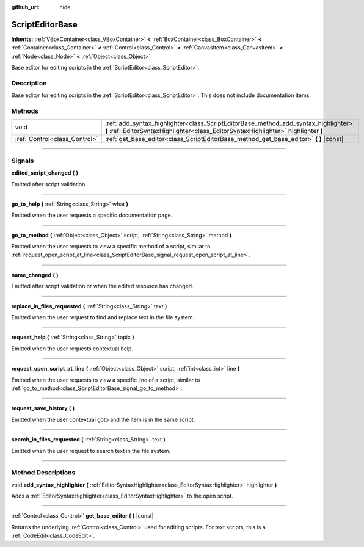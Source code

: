 :github_url: hide

.. DO NOT EDIT THIS FILE!!!
.. Generated automatically from Godot engine sources.
.. Generator: https://github.com/godotengine/godot/tree/4.0/doc/tools/make_rst.py.
.. XML source: https://github.com/godotengine/godot/tree/4.0/doc/classes/ScriptEditorBase.xml.

.. _class_ScriptEditorBase:

ScriptEditorBase
================

**Inherits:** :ref:`VBoxContainer<class_VBoxContainer>` **<** :ref:`BoxContainer<class_BoxContainer>` **<** :ref:`Container<class_Container>` **<** :ref:`Control<class_Control>` **<** :ref:`CanvasItem<class_CanvasItem>` **<** :ref:`Node<class_Node>` **<** :ref:`Object<class_Object>`

Base editor for editing scripts in the :ref:`ScriptEditor<class_ScriptEditor>`.

.. rst-class:: classref-introduction-group

Description
-----------

Base editor for editing scripts in the :ref:`ScriptEditor<class_ScriptEditor>`. This does not include documentation items.

.. rst-class:: classref-reftable-group

Methods
-------

.. table::
   :widths: auto

   +-------------------------------+---------------------------------------------------------------------------------------------------------------------------------------------------------------------------+
   | void                          | :ref:`add_syntax_highlighter<class_ScriptEditorBase_method_add_syntax_highlighter>` **(** :ref:`EditorSyntaxHighlighter<class_EditorSyntaxHighlighter>` highlighter **)** |
   +-------------------------------+---------------------------------------------------------------------------------------------------------------------------------------------------------------------------+
   | :ref:`Control<class_Control>` | :ref:`get_base_editor<class_ScriptEditorBase_method_get_base_editor>` **(** **)** |const|                                                                                 |
   +-------------------------------+---------------------------------------------------------------------------------------------------------------------------------------------------------------------------+

.. rst-class:: classref-section-separator

----

.. rst-class:: classref-descriptions-group

Signals
-------

.. _class_ScriptEditorBase_signal_edited_script_changed:

.. rst-class:: classref-signal

**edited_script_changed** **(** **)**

Emitted after script validation.

.. rst-class:: classref-item-separator

----

.. _class_ScriptEditorBase_signal_go_to_help:

.. rst-class:: classref-signal

**go_to_help** **(** :ref:`String<class_String>` what **)**

Emitted when the user requests a specific documentation page.

.. rst-class:: classref-item-separator

----

.. _class_ScriptEditorBase_signal_go_to_method:

.. rst-class:: classref-signal

**go_to_method** **(** :ref:`Object<class_Object>` script, :ref:`String<class_String>` method **)**

Emitted when the user requests to view a specific method of a script, similar to :ref:`request_open_script_at_line<class_ScriptEditorBase_signal_request_open_script_at_line>`.

.. rst-class:: classref-item-separator

----

.. _class_ScriptEditorBase_signal_name_changed:

.. rst-class:: classref-signal

**name_changed** **(** **)**

Emitted after script validation or when the edited resource has changed.

.. rst-class:: classref-item-separator

----

.. _class_ScriptEditorBase_signal_replace_in_files_requested:

.. rst-class:: classref-signal

**replace_in_files_requested** **(** :ref:`String<class_String>` text **)**

Emitted when the user request to find and replace text in the file system.

.. rst-class:: classref-item-separator

----

.. _class_ScriptEditorBase_signal_request_help:

.. rst-class:: classref-signal

**request_help** **(** :ref:`String<class_String>` topic **)**

Emitted when the user requests contextual help.

.. rst-class:: classref-item-separator

----

.. _class_ScriptEditorBase_signal_request_open_script_at_line:

.. rst-class:: classref-signal

**request_open_script_at_line** **(** :ref:`Object<class_Object>` script, :ref:`int<class_int>` line **)**

Emitted when the user requests to view a specific line of a script, similar to :ref:`go_to_method<class_ScriptEditorBase_signal_go_to_method>`.

.. rst-class:: classref-item-separator

----

.. _class_ScriptEditorBase_signal_request_save_history:

.. rst-class:: classref-signal

**request_save_history** **(** **)**

Emitted when the user contextual goto and the item is in the same script.

.. rst-class:: classref-item-separator

----

.. _class_ScriptEditorBase_signal_search_in_files_requested:

.. rst-class:: classref-signal

**search_in_files_requested** **(** :ref:`String<class_String>` text **)**

Emitted when the user request to search text in the file system.

.. rst-class:: classref-section-separator

----

.. rst-class:: classref-descriptions-group

Method Descriptions
-------------------

.. _class_ScriptEditorBase_method_add_syntax_highlighter:

.. rst-class:: classref-method

void **add_syntax_highlighter** **(** :ref:`EditorSyntaxHighlighter<class_EditorSyntaxHighlighter>` highlighter **)**

Adds a :ref:`EditorSyntaxHighlighter<class_EditorSyntaxHighlighter>` to the open script.

.. rst-class:: classref-item-separator

----

.. _class_ScriptEditorBase_method_get_base_editor:

.. rst-class:: classref-method

:ref:`Control<class_Control>` **get_base_editor** **(** **)** |const|

Returns the underlying :ref:`Control<class_Control>` used for editing scripts. For text scripts, this is a :ref:`CodeEdit<class_CodeEdit>`.

.. |virtual| replace:: :abbr:`virtual (This method should typically be overridden by the user to have any effect.)`
.. |const| replace:: :abbr:`const (This method has no side effects. It doesn't modify any of the instance's member variables.)`
.. |vararg| replace:: :abbr:`vararg (This method accepts any number of arguments after the ones described here.)`
.. |constructor| replace:: :abbr:`constructor (This method is used to construct a type.)`
.. |static| replace:: :abbr:`static (This method doesn't need an instance to be called, so it can be called directly using the class name.)`
.. |operator| replace:: :abbr:`operator (This method describes a valid operator to use with this type as left-hand operand.)`
